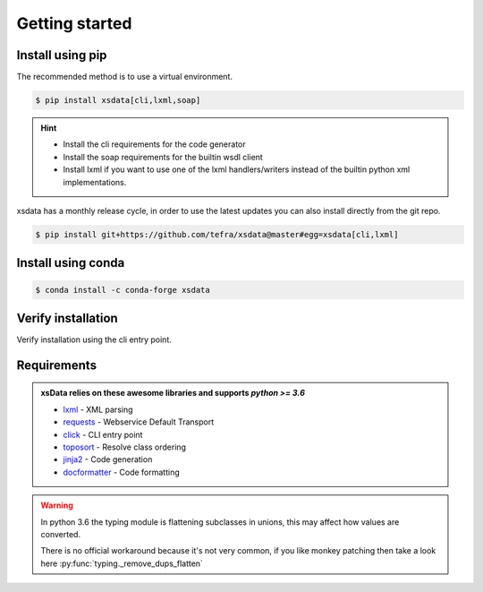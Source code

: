 Getting started
===============

Install using pip
-----------------

The recommended method is to use a virtual environment.

.. code-block:: bash

    $ pip install xsdata[cli,lxml,soap]

.. hint::

     - Install the cli requirements for the code generator
     - Install the soap requirements for the builtin wsdl client
     - Install lxml if you want to use one of the lxml handlers/writers instead of
       the builtin python xml implementations.

xsdata has a monthly release cycle, in order to use the latest updates you can also
install directly from the git repo.

.. code-block:: bash

    $ pip install git+https://github.com/tefra/xsdata@master#egg=xsdata[cli,lxml]


Install using conda
-------------------

.. code-block:: bash

    $ conda install -c conda-forge xsdata

Verify installation
-------------------

Verify installation using the cli entry point.

.. command-output:: xsdata --help


Requirements
------------

.. admonition:: xsData relies on these awesome libraries and supports `python >= 3.6`
    :class: hint

    * `lxml <https://lxml.de/>`_ - XML parsing
    * `requests <https://requests.readthedocs.io/>`_ - Webservice Default Transport
    * `click <https://click.palletsprojects.com/>`_ - CLI entry point
    * `toposort <https://pypi.org/project/toposort/>`_ - Resolve class ordering
    * `jinja2 <https://jinja.palletsprojects.com/>`_ -  Code generation
    * `docformatter <https://pypi.org/project/docformatter/>`_ -  Code formatting

.. warning::

    In python 3.6 the typing module is flattening subclasses in unions, this
    may affect how values are converted.

    There is no official workaround because it's not very common, if you like monkey
    patching then take a look here :py:func:`typing._remove_dups_flatten`

    .. doctest::

        >>> from dataclasses import dataclass
        >>> from typing import Union, get_type_hints
        ...
        >>> @dataclass
        ... class Example:
        ...     value: Union[int, bool, str, float]
        ...
        >>> get_type_hints(Example)  # doctest: +SKIP
        {'value': typing.Union[int, str, float]}
        >>> issubclass(bool, int)  # doctest: +SKIP
        True
